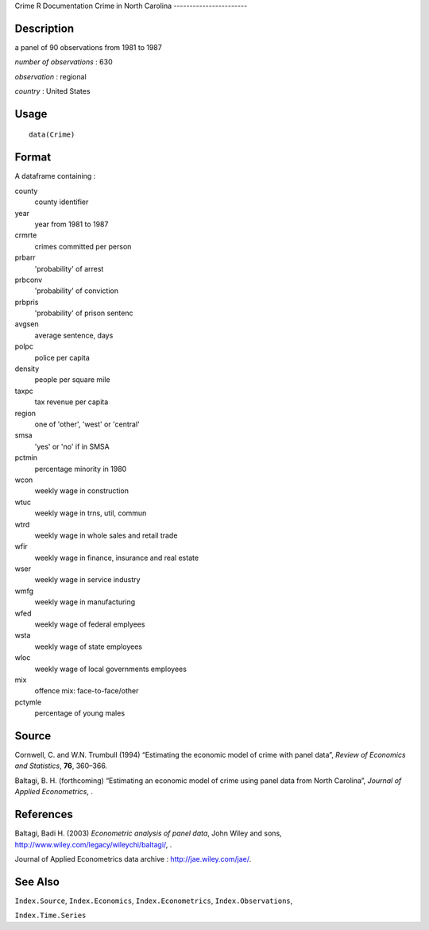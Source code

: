 Crime
R Documentation
Crime in North Carolina
-----------------------

Description
~~~~~~~~~~~

a panel of 90 observations from 1981 to 1987

*number of observations* : 630

*observation* : regional

*country* : United States

Usage
~~~~~

::

    data(Crime)

Format
~~~~~~

A dataframe containing :

county
    county identifier

year
    year from 1981 to 1987

crmrte
    crimes committed per person

prbarr
    'probability' of arrest

prbconv
    'probability' of conviction

prbpris
    'probability' of prison sentenc

avgsen
    average sentence, days

polpc
    police per capita

density
    people per square mile

taxpc
    tax revenue per capita

region
    one of 'other', 'west' or 'central'

smsa
    'yes' or 'no' if in SMSA

pctmin
    percentage minority in 1980

wcon
    weekly wage in construction

wtuc
    weekly wage in trns, util, commun

wtrd
    weekly wage in whole sales and retail trade

wfir
    weekly wage in finance, insurance and real estate

wser
    weekly wage in service industry

wmfg
    weekly wage in manufacturing

wfed
    weekly wage of federal emplyees

wsta
    weekly wage of state employees

wloc
    weekly wage of local governments employees

mix
    offence mix: face-to-face/other

pctymle
    percentage of young males


Source
~~~~~~

Cornwell, C. and W.N. Trumbull (1994) “Estimating the economic
model of crime with panel data”,
*Review of Economics and Statistics*, **76**, 360–366.

Baltagi, B. H. (forthcoming) “Estimating an economic model of crime
using panel data from North Carolina”,
*Journal of Applied Econometrics*, .

References
~~~~~~~~~~

Baltagi, Badi H. (2003) *Econometric analysis of panel data*, John
Wiley and sons,
`http://www.wiley.com/legacy/wileychi/baltagi/ <http://www.wiley.com/legacy/wileychi/baltagi/>`_,
.

Journal of Applied Econometrics data archive :
`http://jae.wiley.com/jae/ <http://jae.wiley.com/jae/>`_.

See Also
~~~~~~~~

``Index.Source``, ``Index.Economics``, ``Index.Econometrics``,
``Index.Observations``,

``Index.Time.Series``


